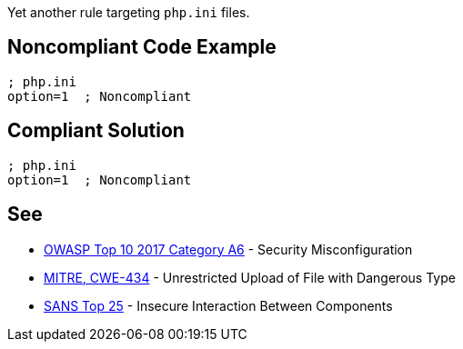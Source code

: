 Yet another rule targeting `php.ini` files.

== Noncompliant Code Example

----
; php.ini
option=1  ; Noncompliant
----

== Compliant Solution

----
; php.ini
option=1  ; Noncompliant
----

== See

* https://www.owasp.org/index.php/Top_10-2017_A6-Security_Misconfiguration[OWASP Top 10 2017 Category A6] - Security Misconfiguration
* https://cwe.mitre.org/data/definitions/434.html[MITRE, CWE-434] - Unrestricted Upload of File with Dangerous Type
* https://www.sans.org/top25-software-errors/#cat1[SANS Top 25] - Insecure Interaction Between Components
